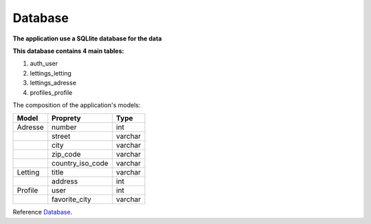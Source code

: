 .. _Database:

========
Database
========


**The application use a SQLlite database for the data**

**This database contains 4 main tables:**

1. auth_user
2. lettings_letting
3. lettings_adresse
4. profiles_profile


.. image:: img/database-structure.png


The composition of the application's models:

+---------------+------------------+---------+
| Model         | Proprety         | Type    |
+===============+==================+=========+
| Adresse       | number           | int     |
+---------------+------------------+---------+
|               | street           | varchar |
+---------------+------------------+---------+
|               | city             | varchar |
+---------------+------------------+---------+
|               | zip_code         | varchar |
+---------------+------------------+---------+
|               | country_iso_code | varchar |
+---------------+------------------+---------+
| Letting       | title            | varchar |
+---------------+------------------+---------+
|               | address          | int     |
+---------------+------------------+---------+
| Profile       | user             | int     |
+---------------+------------------+---------+
|               | favorite_city    | varchar |
+---------------+------------------+---------+



Reference `Database`_.